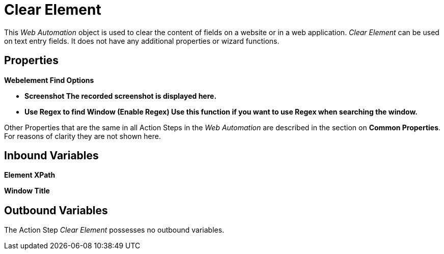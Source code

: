 

= Clear Element

This _Web Automation_ object is used to clear the content of fields on a
website or in a web application. _Clear Element_ can be used on text
entry fields. It does not have any additional properties or wizard
functions.

== Properties

*Webelement Find Options*

* *Screenshot The recorded screenshot is displayed here.*
* *Use Regex to find Window (Enable Regex) Use this function if you want
to use Regex when searching the window.*

Other Properties that are the same in all Action Steps in the _Web
Automation_ are described in the section on
*Common Properties*. For reasons of clarity they are not shown here.

== Inbound Variables

//link:\l[*Element XPath*]
*Element XPath*

//link:\l[*Window Title*]
*Window Title*

== Outbound Variables

The Action Step _Clear Element_ possesses no outbound variables.
